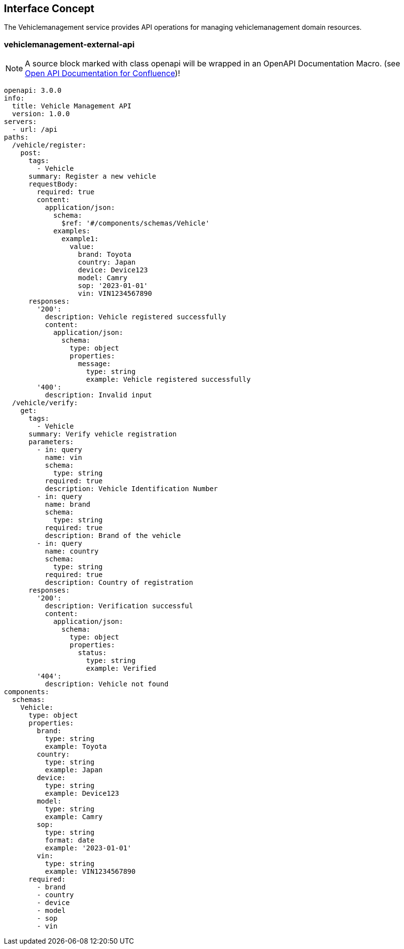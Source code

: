 == Interface Concept
[id='vehiclemanagement']
The Vehiclemanagement service provides API operations for managing vehiclemanagement domain resources.

=== vehiclemanagement-external-api

NOTE: A source block marked with class openapi will be wrapped in an OpenAPI Documentation Macro. (see https://marketplace.atlassian.com/apps/1215176/open-api-documentation-for-confluence?hosting=cloud&tab=overview[Open API Documentation for Confluence])!

[source.openapi,yaml]
----
openapi: 3.0.0
info:
  title: Vehicle Management API
  version: 1.0.0
servers:
  - url: /api
paths:
  /vehicle/register:
    post:
      tags:
        - Vehicle
      summary: Register a new vehicle
      requestBody:
        required: true
        content:
          application/json:
            schema:
              $ref: '#/components/schemas/Vehicle'
            examples:
              example1:
                value:
                  brand: Toyota
                  country: Japan
                  device: Device123
                  model: Camry
                  sop: '2023-01-01'
                  vin: VIN1234567890
      responses:
        '200':
          description: Vehicle registered successfully
          content:
            application/json:
              schema:
                type: object
                properties:
                  message:
                    type: string
                    example: Vehicle registered successfully
        '400':
          description: Invalid input
  /vehicle/verify:
    get:
      tags:
        - Vehicle
      summary: Verify vehicle registration
      parameters:
        - in: query
          name: vin
          schema:
            type: string
          required: true
          description: Vehicle Identification Number
        - in: query
          name: brand
          schema:
            type: string
          required: true
          description: Brand of the vehicle
        - in: query
          name: country
          schema:
            type: string
          required: true
          description: Country of registration
      responses:
        '200':
          description: Verification successful
          content:
            application/json:
              schema:
                type: object
                properties:
                  status:
                    type: string
                    example: Verified
        '404':
          description: Vehicle not found
components:
  schemas:
    Vehicle:
      type: object
      properties:
        brand:
          type: string
          example: Toyota
        country:
          type: string
          example: Japan
        device:
          type: string
          example: Device123
        model:
          type: string
          example: Camry
        sop:
          type: string
          format: date
          example: '2023-01-01'
        vin:
          type: string
          example: VIN1234567890
      required:
        - brand
        - country
        - device
        - model
        - sop
        - vin
----
